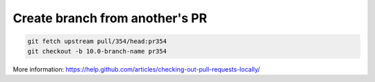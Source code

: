 =================================
 Create branch from another's PR
=================================

.. code-block:: sh

    git fetch upstream pull/354/head:pr354
    git checkout -b 10.0-branch-name pr354

More information: https://help.github.com/articles/checking-out-pull-requests-locally/
